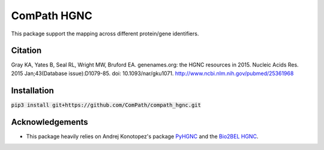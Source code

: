 ComPath HGNC
============

This package support the mapping across different protein/gene identifiers.

Citation
--------
Gray KA, Yates B, Seal RL, Wright MW, Bruford EA. genenames.org: the HGNC resources in 2015. Nucleic Acids Res. 2015
Jan;43(Database issue):D1079-85. doi: 10.1093/nar/gku1071. http://www.ncbi.nlm.nih.gov/pubmed/25361968

Installation
------------
:code:`pip3 install git+https://github.com/ComPath/compath_hgnc.git`

Acknowledgements
----------------
- This package heavily relies on Andrej Konotopez's package `PyHGNC <https://github.com/lekono/pyhgnc>`_ and the `Bio2BEL HGNC <https://github.com/bio2bel/hgnc>`_.